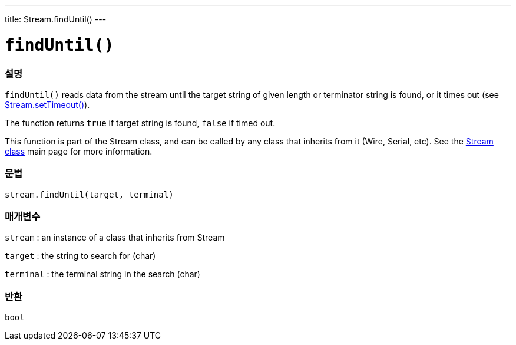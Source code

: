 ---
title: Stream.findUntil()
---




= `findUntil()`


// OVERVIEW SECTION STARTS
[#overview]
--

[float]
=== 설명
`findUntil()` reads data from the stream until the target string of given length or terminator string is found, or it times out (see link:../streamsettimeout[Stream.setTimeout()]).

The function returns `true` if target string is found, `false` if timed out.

This function is part of the Stream class, and can be called by any class that inherits from it (Wire, Serial, etc). See the link:../../stream[Stream class] main page for more information.
[%hardbreaks]


[float]
=== 문법
`stream.findUntil(target, terminal)`


[float]
=== 매개변수
`stream` : an instance of a class that inherits from Stream

`target` : the string to search for (char)

`terminal` : the terminal string in the search (char)

[float]
=== 반환
`bool`

--
// OVERVIEW SECTION ENDS
